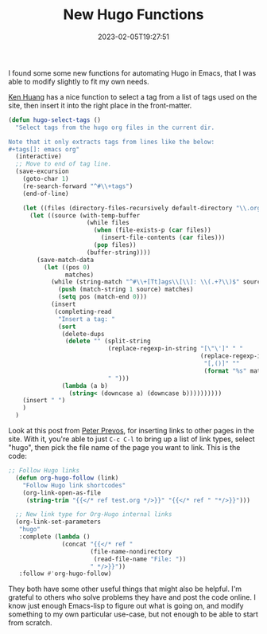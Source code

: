 #+TITLE: New Hugo Functions
#+draft: false
#+tags[]: hugo emacs 
#+date: 2023-02-05T19:27:51
#+lastmod: 2023-02-06T06:44:55
#+mathjax: 

I found some some new functions for automating Hugo in Emacs, that I was able to modify slightly to fit my own needs.

[[https://whatacold.io/blog/2022-10-10-emacs-hugo-blogging/][Ken Huang]] has a nice function to select a tag from a list of tags used on the site, then insert it into the right place in the front-matter. 

#+begin_src emacs-lisp
(defun hugo-select-tags ()
  "Select tags from the hugo org files in the current dir.

Note that it only extracts tags from lines like the below:
#+tags[]: emacs org"
  (interactive)
  ;; Move to end of tag line.
  (save-excursion
    (goto-char 1)
    (re-search-forward "^#\\+tags")
    (end-of-line)

    (let ((files (directory-files-recursively default-directory "\\.org$")))
      (let ((source (with-temp-buffer
                      (while files
                        (when (file-exists-p (car files))
                          (insert-file-contents (car files)))
                        (pop files))
                      (buffer-string))))
        (save-match-data
          (let ((pos 0)
                matches)
            (while (string-match "^#\\+[Tt]ags\\[\\]: \\(.+?\\)$" source pos)
              (push (match-string 1 source) matches)
              (setq pos (match-end 0)))
            (insert
             (completing-read
              "Insert a tag: "
              (sort
               (delete-dups
                (delete "" (split-string
                            (replace-regexp-in-string "[\"\']" " "
                                                      (replace-regexp-in-string
                                                       "[,()]" ""
                                                       (format "%s" matches)))
                            " ")))
               (lambda (a b)
                 (string< (downcase a) (downcase b))))))))))
    (insert " ")
    )
  )
#+end_src


Look at this post from [[https://lucidmanager.org/productivity/create-websites-with-org-mode-and-hugo/][Peter Prevos]], for inserting links to other pages in the site. With it, you're able to just  ~C-c C-l~ to bring up a list of link types, select "hugo", then pick the file name of the page you want to link. This is the code:


#+begin_src emacs-lisp
;; Follow Hugo links
  (defun org-hugo-follow (link)
    "Follow Hugo link shortcodes"
    (org-link-open-as-file
     (string-trim "{{</* ref test.org */>}}" "{{</* ref " "*/>}}")))

  ;; New link type for Org-Hugo internal links
  (org-link-set-parameters
   "hugo"
   :complete (lambda ()
               (concat "{{</* ref "
                       (file-name-nondirectory
                        (read-file-name "File: "))
                       " */>}}"))
   :follow #'org-hugo-follow)
#+end_src



They both have some other useful things that might also be helpful. I'm grateful to others who solve problems they have and post the code online. I know just enough Emacs-lisp to figure out what is going on, and modify something to my own particular use-case, but not enough to be able to start from scratch.
